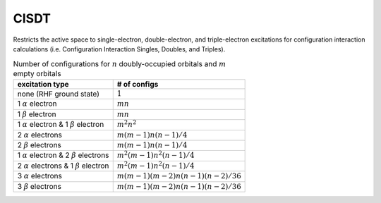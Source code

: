 .. _CISDT:

CISDT
=====

Restricts the active space to single-electron, double-electron, and triple-electron excitations
for configuration interaction calculations (i.e. Configuration Interaction Singles, Doubles, and Triples).

.. table:: Number of configurations for :math:`n` doubly-occupied orbitals and :math:`m` empty orbitals

  ===================================================== =================================
  excitation type                                       # of configs
  ===================================================== =================================
  none (RHF ground state)                               :math:`1`
  1 :math:`\alpha` electron                             :math:`m n`
  1 :math:`\beta` electron                              :math:`m n`
  1 :math:`\alpha` electron & 1 :math:`\beta` electron  :math:`m^2 n^2`
  2 :math:`\alpha` electrons                            :math:`m (m-1) n (n-1)/4`
  2 :math:`\beta` electrons                             :math:`m (m-1) n (n-1)/4`
  1 :math:`\alpha` electron & 2 :math:`\beta` electrons :math:`m^2 (m-1) n^2 (n-1)/4`
  2 :math:`\alpha` electrons & 1 :math:`\beta` electron :math:`m^2 (m-1) n^2 (n-1)/4`
  3 :math:`\alpha` electrons                            :math:`m(m-1)(m-2)n(n-1)(n-2)/36`
  3 :math:`\beta` electrons                             :math:`m(m-1)(m-2)n(n-1)(n-2)/36`
  ===================================================== =================================


